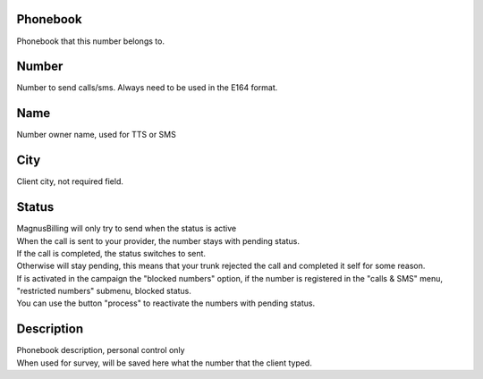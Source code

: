 
.. _phoneNumber-id-phonebook:

Phonebook
---------

| Phonebook that this number belongs to.




.. _phoneNumber-number:

Number
------

| Number to send calls/sms. Always need to be used in the E164 format.




.. _phoneNumber-name:

Name
----

| Number owner name, used for TTS or SMS




.. _phoneNumber-city:

City
----

| Client city, not required field.




.. _phoneNumber-status:

Status
------

| MagnusBilling will only try to send when the status is active
| When the call is sent to your provider, the number stays with pending status.
| If the call is completed, the status switches to sent.
| Otherwise will stay pending, this means that your trunk rejected the call and completed it self for some reason.
| If is activated in the campaign the "blocked numbers" option, if the number is registered in the "calls & SMS" menu, "restricted numbers" submenu, blocked status.
| You can use the button "process" to reactivate the numbers with pending status.




.. _phoneNumber-info:

Description
-----------

| Phonebook description, personal control only
| When used for survey, will be saved here what the number that the client typed.



